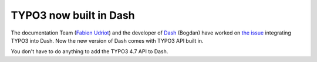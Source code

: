 .. post:: Jun 11, 2012
   :tags: typo3, docsosx

TYPO3 now built in Dash
=======================

The documentation Team (`Fabien Udriot <http://forge.typo3.org/users/1741>`__) and the developer of
`Dash <https://kapeli.com/dash>`__ (Bogdan) have worked on `the issue
<http://forge.typo3.org/issues/37427>`__ integrating TYPO3 into Dash. Now the new version of Dash
comes with TYPO3 API built in.

You don't have to do anything to add the TYPO3 4.7 API to Dash.

